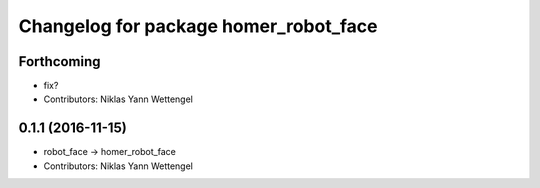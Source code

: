 ^^^^^^^^^^^^^^^^^^^^^^^^^^^^^^^^^^^^^^
Changelog for package homer_robot_face
^^^^^^^^^^^^^^^^^^^^^^^^^^^^^^^^^^^^^^

Forthcoming
-----------
* fix?
* Contributors: Niklas Yann Wettengel

0.1.1 (2016-11-15)
------------------
* robot_face -> homer_robot_face
* Contributors: Niklas Yann Wettengel
